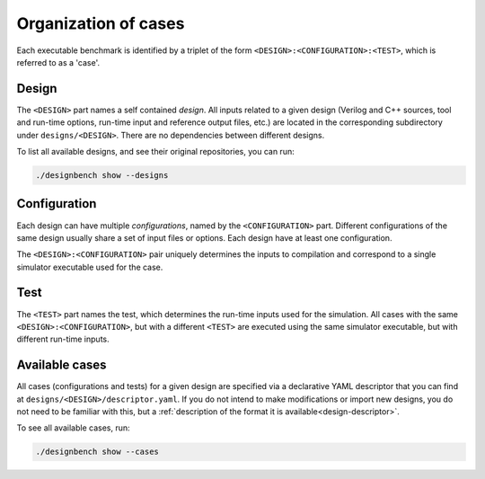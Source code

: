 Organization of cases
=====================

Each executable benchmark is identified by a triplet of the form
``<DESIGN>:<CONFIGURATION>:<TEST>``, which is referred to as a 'case'.

Design
------

The ``<DESIGN>`` part names a self contained *design*. All inputs related to
a given design (Verilog and C++ sources, tool and run-time options, run-time
input and reference output files, etc.) are located in the corresponding
subdirectory under ``designs/<DESIGN>``. There are no dependencies between
different designs.

To list all available designs, and see their original repositories, you can
run:

.. code:: shell

    ./designbench show --designs

Configuration
-------------

Each design can have multiple *configurations*, named by the ``<CONFIGURATION>``
part. Different configurations of the same design usually share a set of
input files or options. Each design have at least one configuration.

The ``<DESIGN>:<CONFIGURATION>`` pair uniquely determines the inputs to
compilation and correspond to a single simulator executable used for the case.

Test
----

The ``<TEST>`` part names the test, which determines the run-time inputs used
for the simulation. All cases with the same ``<DESIGN>:<CONFIGURATION>``, but
with a different ``<TEST>`` are executed using the same simulator executable,
but with different run-time inputs.

Available cases
---------------

All cases (configurations and tests) for a given design are specified via a
declarative YAML descriptor that you can find at
``designs/<DESIGN>/descriptor.yaml``. If you do not intend to make modifications
or import new designs, you do not need to be familiar with this, but a
:ref:`description of the format it is available<design-descriptor>`.

To see all available cases, run:

.. code:: shell

    ./designbench show --cases
